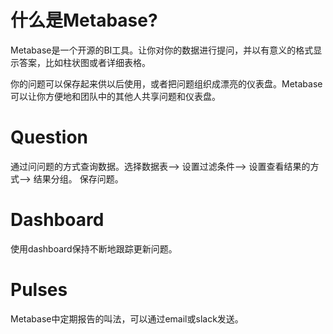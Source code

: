 

* 什么是Metabase?
  Metabase是一个开源的BI工具。让你对你的数据进行提问，并以有意义的格式显示答案，比如柱状图或者详细表格。 

  你的问题可以保存起来供以后使用，或者把问题组织成漂亮的仪表盘。Metabase可以让你方便地和团队中的其他人共享问题和仪表盘。


* Question
  通过问问题的方式查询数据。选择数据表--> 设置过滤条件--> 设置查看结果的方式--> 结果分组。 保存问题。


* Dashboard
  使用dashboard保持不断地跟踪更新问题。
  
* Pulses
  Metabase中定期报告的叫法，可以通过email或slack发送。




